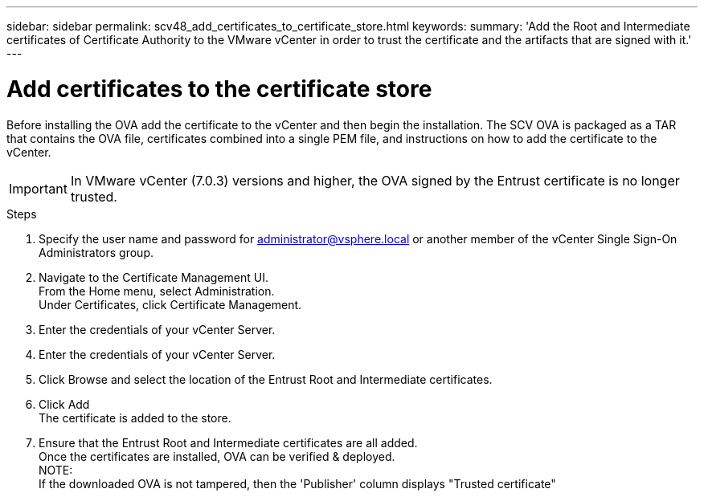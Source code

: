 ---
sidebar: sidebar
permalink: scv48_add_certificates_to_certificate_store.html
keywords: 
summary: 'Add the Root and Intermediate certificates of Certificate Authority to the VMware vCenter in order to trust the certificate and the artifacts that are signed with it.'
---

= Add certificates to the certificate store
:hardbreaks:
:nofooter:
:icons: font
:linkattrs:
:imagesdir: ./media/

//
// This file was created for 4.8 release

[.lead]
Before installing the OVA add the certificate to the vCenter and then begin the installation. The SCV OVA is packaged as a TAR that contains the OVA file, certificates combined into a single PEM file, and instructions on how to add the certificate to the vCenter.

[IMPORTANT]
In VMware vCenter (7.0.3) versions and higher, the OVA signed by the Entrust certificate is no longer trusted. 
// is this required?

.Steps
. Specify the user name and password for administrator@vsphere.local or another member of the vCenter Single Sign-On Administrators group.
. Navigate to the Certificate Management UI.
From the Home menu, select Administration.
Under Certificates, click Certificate Management.
. Enter the credentials of your vCenter Server.
. Enter the credentials of your vCenter Server.
. Click Browse and select the location of the Entrust Root and Intermediate certificates. 
. Click Add
The certificate is added to the store.
. Ensure that the Entrust Root and Intermediate certificates are all added.
Once the certificates are installed, OVA can be verified & deployed.
NOTE:
If the downloaded OVA is not tampered, then the 'Publisher' column displays "Trusted certificate"



